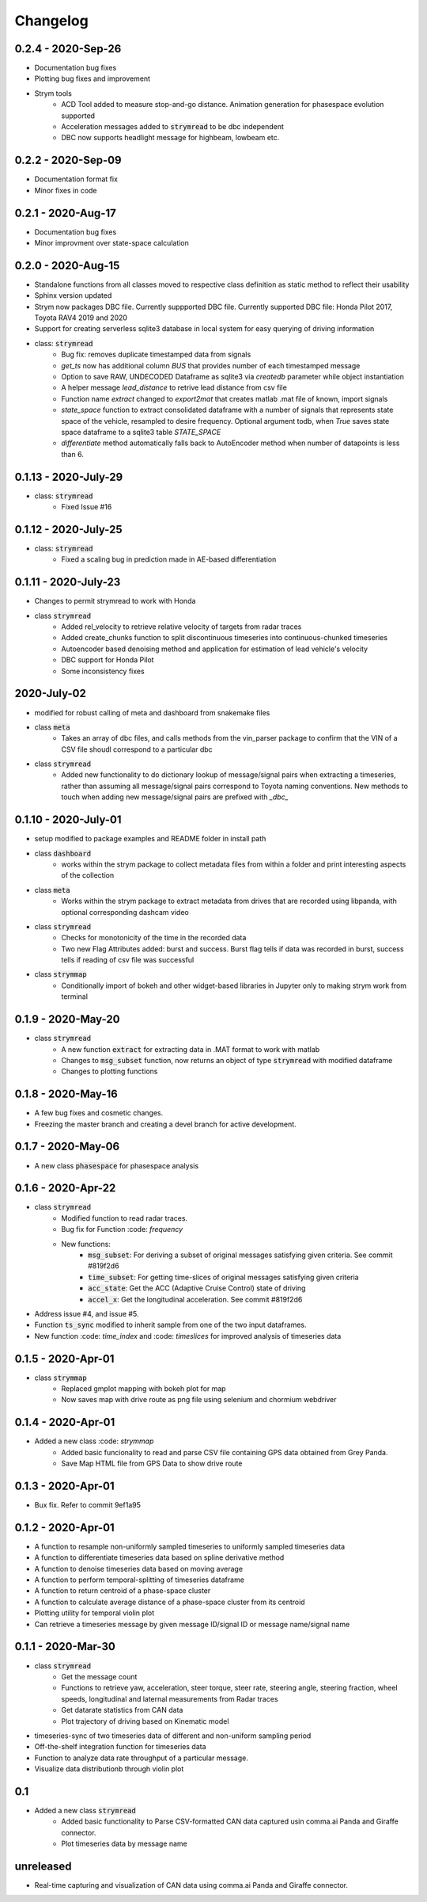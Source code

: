 =========
Changelog
=========

0.2.4 - 2020-Sep-26
--------------------
- Documentation bug fixes
- Plotting bug fixes and improvement
- Strym tools
    - ACD Tool added to measure stop-and-go distance. Animation generation for phasespace evolution supported
    - Acceleration messages added to :code:`strymread` to be dbc independent
    - DBC now supports headlight message for highbeam, lowbeam etc. 

0.2.2 - 2020-Sep-09
--------------------
- Documentation format fix
- Minor fixes in code

0.2.1 - 2020-Aug-17
--------------------
- Documentation bug fixes
- Minor improvment over state-space calculation

0.2.0 - 2020-Aug-15
-----------------------
- Standalone functions from all classes moved to respective class definition as static method to reflect their usability
- Sphinx version updated
- Strym now packages DBC file. Currently suppported DBC file. Currently supported DBC file: Honda Pilot 2017, Toyota RAV4 2019 and 2020
- Support for creating serverless sqlite3 database in local system for easy querying of driving information

- class: :code:`strymread`
    - Bug fix: removes duplicate timestamped data from signals
    - `get_ts` now has additional column *BUS* that provides number of each timestamped message
    - Option to save RAW, UNDECODED Dataframe as sqlite3 via `createdb` parameter while object instantiation
    - A helper message `lead_distance` to retrive lead distance from csv file
    - Function name `extract` changed to `export2mat` that creates matlab .mat file of known, import signals
    - `state_space` function to extract consolidated dataframe with a number of signals that represents state space of the vehicle, resampled to desire frequency. Optional argument todb, when `True` saves state space dataframe to a sqlite3 table `STATE_SPACE`
    - `differentiate` method automatically falls back to AutoEncoder method when number of datapoints is less than 6.

0.1.13 - 2020-July-29
----------------------
- class: :code:`strymread`
    - Fixed Issue #16

0.1.12 - 2020-July-25
----------------------
- class: :code:`strymread`
    - Fixed a scaling bug in prediction made in AE-based differentiation

0.1.11 - 2020-July-23
----------------------
- Changes to permit strymread to work with Honda
 
- class :code:`strymread`
    - Added rel_velocity to retrieve relative velocity of targets from radar traces
    - Added create_chunks function to split discontinuous timeseries into continuous-chunked timeseries
    - Autoencoder based denoising method and application for estimation of lead vehicle's velocity
    - DBC support for Honda Pilot
    - Some inconsistency fixes

2020-July-02
---------------------
- modified for robust calling of meta and dashboard from snakemake files

- class :code:`meta`
    - Takes an array of dbc files, and calls methods from the vin_parser package to confirm that the VIN of a CSV file shoudl correspond to a particular dbc

- class :code:`strymread`
    - Added new functionality to do dictionary lookup of message/signal pairs when extracting a timeseries, rather than assuming all message/signal pairs correspond to Toyota naming conventions. New methods to touch when adding new message/signal pairs are prefixed with `_dbc_`

0.1.10 - 2020-July-01
---------------------
- setup modified to package examples and README folder in install path

- class :code:`dashboard`
    - works within the strym package to collect metadata files from within a folder and print interesting aspects of the collection
    
- class :code:`meta`
    - Works within the strym package to extract metadata from drives that are recorded using libpanda, with optional corresponding dashcam video

- class :code:`strymread`
    - Checks for monotonicity of the time in the recorded data
    - Two new Flag Attributes added: burst and success. Burst flag tells if data was recorded in burst, success tells if reading of csv file was successful

- class :code:`strymmap`
    - Conditionally import of bokeh and other widget-based libraries in Jupyter only to making strym work from terminal
    
    
0.1.9 - 2020-May-20
-------------------
- class :code:`strymread`
    - A new function :code:`extract` for extracting data in .MAT format to work with matlab
    - Changes to :code:`msg_subset` function, now returns an object of type :code:`strymread` with modified dataframe
    - Changes to plotting functions

0.1.8 - 2020-May-16
-------------------

- A few bug fixes and cosmetic changes.
- Freezing the master branch and creating a devel branch for active development.

0.1.7 - 2020-May-06
---------------------

- A new class :code:`phasespace` for phasespace analysis


0.1.6 - 2020-Apr-22
-----------------------
- class :code:`strymread`
    - Modified function to read radar traces. 
    - Bug fix for Function :code: `frequency`
    - New functions:
        - :code:`msg_subset`: For deriving a subset of original messages satisfying given criteria. See commit #819f2d6
        - :code:`time_subset`: For getting time-slices of original messages satisfying given criteria
        - :code:`acc_state`: Get the ACC (Adaptive Cruise Control) state of driving
        - :code:`accel_x`: Get the longitudinal acceleration. See commit #819f2d6
- Address issue #4, and issue #5.

- Function :code:`ts_sync` modified to inherit sample from one of the two input dataframes.
- New function :code: `time_index` and :code: `timeslices` for improved analysis of timeseries data


0.1.5 - 2020-Apr-01
----------------------
- class :code:`strymmap`
    - Replaced gmplot mapping with bokeh plot for map
    - Now saves map with drive route as png file using selenium and chormium webdriver

0.1.4 - 2020-Apr-01
---------------------
- Added a new class :code: `strymmap`
    - Added basic funcionality to read and parse CSV file containing GPS data obtained from Grey Panda.
    - Save Map HTML file from GPS Data to show drive route

0.1.3 - 2020-Apr-01
---------------------
- Bux fix. Refer to commit 9ef1a95

0.1.2 - 2020-Apr-01
--------------------
- A function to resample non-uniformly sampled timeseries to uniformly sampled timeseries data
- A function to differentiate timeseries data based on spline derivative method
- A function to denoise timeseries data based on moving average
- A function to perform temporal-splitting of timeseries dataframe
- A function to return centroid of a phase-space cluster
- A function to calculate average distance of a phase-space cluster from its centroid
- Plotting utility for temporal violin plot
- Can retrieve a timeseries message by given message ID/signal ID or message name/signal name

0.1.1 - 2020-Mar-30
--------------------
- class :code:`strymread`
   - Get the message count
   - Functions to retrieve yaw, acceleration, steer torque, steer rate, steering angle, steering fraction, wheel speeds, longitudinal and laternal measurements from Radar traces
   - Get datarate statistics from CAN data
   - Plot trajectory of driving based on Kinematic model
- timeseries-sync of two timeseries data of different and non-uniform sampling period
- Off-the-shelf integration function for timeseries data
- Function to analyze data rate throughput of a particular message.
- Visualize data distributionb through violin plot

0.1
-----
- Added a new class :code:`strymread`
   - Added basic functionality to Parse CSV-formatted CAN data captured usin comma.ai Panda and Giraffe connector.
   - Plot timeseries data by message name

unreleased
-----------
* Real-time capturing and visualization of CAN data using comma.ai Panda and Giraffe connector.
